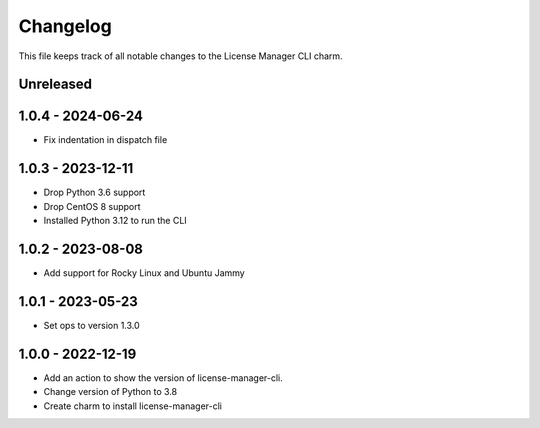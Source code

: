 =========
Changelog
=========

This file keeps track of all notable changes to the License Manager CLI charm.

Unreleased
----------

1.0.4 - 2024-06-24
------------------
- Fix indentation in dispatch file

1.0.3 - 2023-12-11
------------------
- Drop Python 3.6 support
- Drop CentOS 8 support
- Installed Python 3.12 to run the CLI

1.0.2 - 2023-08-08
------------------
- Add support for Rocky Linux and Ubuntu Jammy

1.0.1 - 2023-05-23
------------------
- Set ops to version 1.3.0

1.0.0 - 2022-12-19
------------------
- Add an action to show the version of license-manager-cli.
- Change version of Python to 3.8
- Create charm to install license-manager-cli
